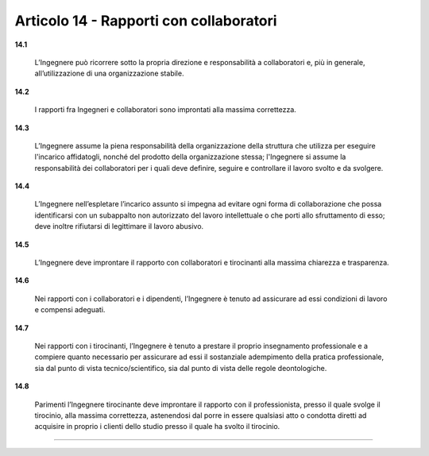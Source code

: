 Articolo 14 - Rapporti con collaboratori
----------------------------------------


**14.1** 

	L’Ingegnere può ricorrere sotto la propria direzione e responsabilità a collaboratori e, più in generale, all’utilizzazione di una organizzazione stabile.

**14.2** 

	I rapporti fra Ingegneri e collaboratori sono improntati alla massima correttezza.

**14.3** 

	L’Ingegnere assume la piena responsabilità della organizzazione della struttura che utilizza per eseguire l'incarico affidatogli, nonché del prodotto della organizzazione stessa; l'Ingegnere si assume la responsabilità dei collaboratori per i quali deve definire, seguire e controllare il lavoro svolto e da svolgere.

**14.4** 

	L’Ingegnere nell’espletare l’incarico assunto si impegna ad evitare ogni forma di collaborazione che possa identificarsi con un subappalto non autorizzato del lavoro intellettuale o che porti allo sfruttamento di esso; deve inoltre rifiutarsi di legittimare il lavoro abusivo. 

**14.5** 

	L’Ingegnere deve improntare il rapporto con collaboratori e tirocinanti alla massima chiarezza e trasparenza.

**14.6** 

	Nei rapporti con i collaboratori e i dipendenti, l’Ingegnere è tenuto ad assicurare ad essi condizioni di lavoro e compensi adeguati.

**14.7** 

	Nei rapporti con i tirocinanti, l’Ingegnere è tenuto a prestare il proprio insegnamento professionale e a compiere quanto necessario per assicurare ad essi il sostanziale adempimento della pratica professionale, sia dal punto di vista tecnico/scientifico, sia dal punto di vista delle regole deontologiche.

**14.8** 

	Parimenti l’Ingegnere tirocinante deve improntare il rapporto con il professionista, presso il quale svolge il tirocinio, alla massima correttezza, astenendosi dal porre in essere qualsiasi atto o condotta diretti ad acquisire in proprio i clienti dello studio presso il quale ha svolto il tirocinio.

----

..